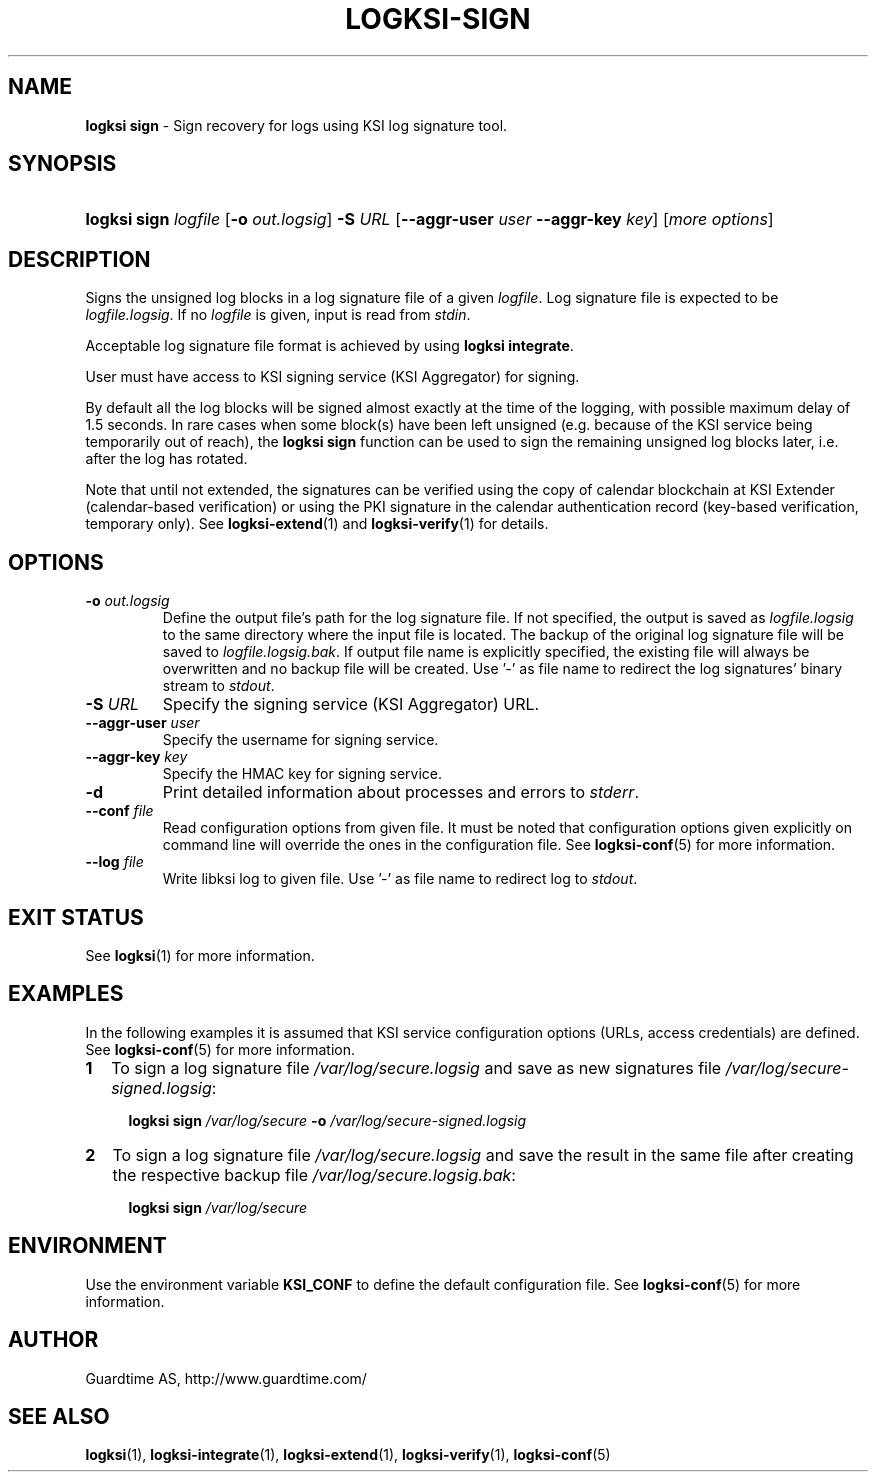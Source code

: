 .TH LOGKSI-SIGN 1
.\"
.SH NAME
\fBlogksi sign \fR- Sign recovery for logs using KSI log signature tool.
.\"
.SH SYNOPSIS
.HP 4
\fBlogksi sign \fIlogfile\fR [\fB-o \fIout.logsig\fR] \fB-S \fIURL \fR[\fB--aggr-user \fIuser \fB--aggr-key \fIkey\fR] [\fImore options\fR]
.\"
.SH DESCRIPTION
Signs the unsigned log blocks in a log signature file of a given \fIlogfile\fR. Log signature file is expected to be \fIlogfile.logsig\fR. If no \fIlogfile\fR is given, input is read from \fIstdin\fR.
.LP
Acceptable log signature file format is achieved by using \fBlogksi integrate\fR.
.LP
User must have access to KSI signing service (KSI Aggregator) for signing.
.LP
By default all the log blocks will be signed almost exactly at the time of the logging, with possible maximum delay of 1.5 seconds. In rare cases when some block(s) have been left unsigned (e.g. because of the KSI service being temporarily out of reach), the \fBlogksi sign\fR function can be used to sign the remaining unsigned log blocks later, i.e. after the log has rotated.
.LP
Note that until not extended, the signatures can be verified using the copy of calendar blockchain at KSI Extender (calendar-based verification) or using the PKI signature in the calendar authentication record (key-based verification, temporary only). See \fBlogksi-extend\fR(1) and \fBlogksi-verify\fR(1) for details.
.\"
.SH OPTIONS
.TP
\fB-o \fIout.logsig\fR
Define the output file's path for the log signature file. If not specified, the output is saved as \fIlogfile.logsig\fR to the same directory where the input file is located. The backup of the original log signature file will be saved to \fIlogfile.logsig.bak\fR. If output file name is explicitly specified, the existing file will always be overwritten and no backup file will be created. Use '-' as file name to redirect the log signatures' binary stream to \fIstdout\fR.
.\"
.TP
\fB-S \fIURL\fR
Specify the signing service (KSI Aggregator) URL.
.\"
.TP
\fB--aggr-user \fIuser\fR
Specify the username for signing service.
.\"
.TP
\fB--aggr-key \fIkey\fR
Specify the HMAC key for signing service.
.\"
.TP
\fB-d\fR
Print detailed information about processes and errors to \fIstderr\fR.
.\"
.TP
\fB--conf \fIfile\fR
Read configuration options from given file. It must be noted that configuration options given explicitly on command line will override the ones in the configuration file. See \fBlogksi-conf\fR(5) for more information.
.\"
.TP
\fB--log \fIfile\fR
Write libksi log to given file. Use '-' as file name to redirect log to \fIstdout\fR.
.br
.\"
.SH EXIT STATUS
See \fBlogksi\fR(1) for more information.
.\"
.SH EXAMPLES
In the following examples it is assumed that KSI service configuration options (URLs, access credentials) are defined. See \fBlogksi-conf\fR(5) for more information.
.\"
.TP 2
\fB1
To sign a log signature file \fI/var/log/secure.logsig\fR and save as new signatures file \fI/var/log/secure-signed.logsig\fR:
.LP
.RS 4
\fBlogksi sign \fI/var/log/secure\fR \fB-o \fI/var/log/secure-signed.logsig\fR
.RE
.\"
.TP 2
\fB2
To sign a log signature file \fI/var/log/secure.logsig\fR and save the result in the same file after creating the respective backup file \fI/var/log/secure.logsig.bak\fR:
.LP
.RS 4
\fBlogksi sign \fI/var/log/secure\fR
.RE
.\"
.SH ENVIRONMENT
Use the environment variable \fBKSI_CONF\fR to define the default configuration file. See \fBlogksi-conf\fR(5) for more information.
.LP
.SH AUTHOR
Guardtime AS, http://www.guardtime.com/
.LP
.SH SEE ALSO
\fBlogksi\fR(1), \fBlogksi-integrate\fR(1), \fBlogksi-extend\fR(1), \fBlogksi-verify\fR(1), \fBlogksi-conf\fR(5)

